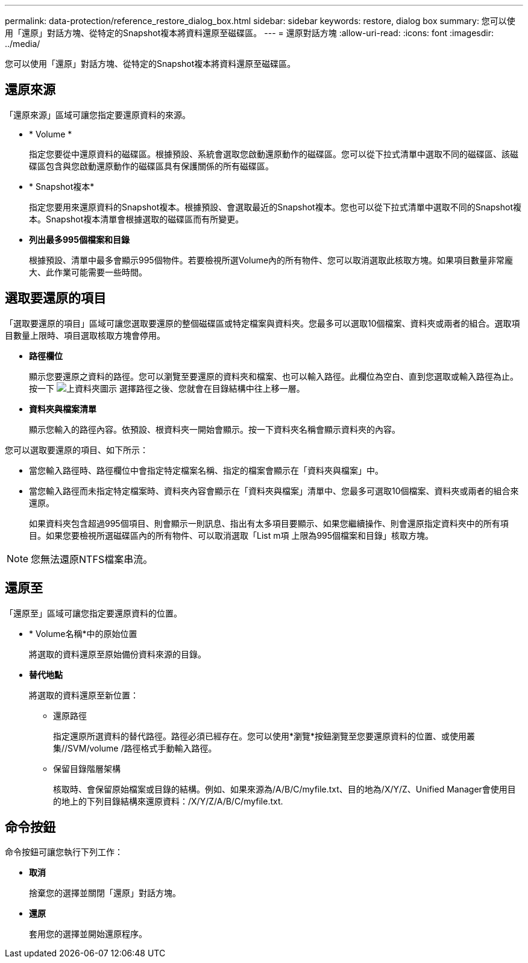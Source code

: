 ---
permalink: data-protection/reference_restore_dialog_box.html 
sidebar: sidebar 
keywords: restore, dialog box 
summary: 您可以使用「還原」對話方塊、從特定的Snapshot複本將資料還原至磁碟區。 
---
= 還原對話方塊
:allow-uri-read: 
:icons: font
:imagesdir: ../media/


[role="lead"]
您可以使用「還原」對話方塊、從特定的Snapshot複本將資料還原至磁碟區。



== 還原來源

「還原來源」區域可讓您指定要還原資料的來源。

* * Volume *
+
指定您要從中還原資料的磁碟區。根據預設、系統會選取您啟動還原動作的磁碟區。您可以從下拉式清單中選取不同的磁碟區、該磁碟區包含與您啟動還原動作的磁碟區具有保護關係的所有磁碟區。

* * Snapshot複本*
+
指定您要用來還原資料的Snapshot複本。根據預設、會選取最近的Snapshot複本。您也可以從下拉式清單中選取不同的Snapshot複本。Snapshot複本清單會根據選取的磁碟區而有所變更。

* *列出最多995個檔案和目錄*
+
根據預設、清單中最多會顯示995個物件。若要檢視所選Volume內的所有物件、您可以取消選取此核取方塊。如果項目數量非常龐大、此作業可能需要一些時間。





== 選取要還原的項目

「選取要還原的項目」區域可讓您選取要還原的整個磁碟區或特定檔案與資料夾。您最多可以選取10個檔案、資料夾或兩者的組合。選取項目數量上限時、項目選取核取方塊會停用。

* *路徑欄位*
+
顯示您要還原之資料的路徑。您可以瀏覽至要還原的資料夾和檔案、也可以輸入路徑。此欄位為空白、直到您選取或輸入路徑為止。按一下 image:../media/icon_upfolder.gif["上資料夾圖示"] 選擇路徑之後、您就會在目錄結構中往上移一層。

* *資料夾與檔案清單*
+
顯示您輸入的路徑內容。依預設、根資料夾一開始會顯示。按一下資料夾名稱會顯示資料夾的內容。



您可以選取要還原的項目、如下所示：

* 當您輸入路徑時、路徑欄位中會指定特定檔案名稱、指定的檔案會顯示在「資料夾與檔案」中。
* 當您輸入路徑而未指定特定檔案時、資料夾內容會顯示在「資料夾與檔案」清單中、您最多可選取10個檔案、資料夾或兩者的組合來還原。
+
如果資料夾包含超過995個項目、則會顯示一則訊息、指出有太多項目要顯示、如果您繼續操作、則會還原指定資料夾中的所有項目。如果您要檢視所選磁碟區內的所有物件、可以取消選取「List m項 上限為995個檔案和目錄」核取方塊。



[NOTE]
====
您無法還原NTFS檔案串流。

====


== 還原至

「還原至」區域可讓您指定要還原資料的位置。

* * Volume名稱*中的原始位置
+
將選取的資料還原至原始備份資料來源的目錄。

* *替代地點*
+
將選取的資料還原至新位置：

+
** 還原路徑
+
指定還原所選資料的替代路徑。路徑必須已經存在。您可以使用*瀏覽*按鈕瀏覽至您要還原資料的位置、或使用叢集//SVM/volume /路徑格式手動輸入路徑。

** 保留目錄階層架構
+
核取時、會保留原始檔案或目錄的結構。例如、如果來源為/A/B/C/myfile.txt、目的地為/X/Y/Z、Unified Manager會使用目的地上的下列目錄結構來還原資料：/X/Y/Z/A/B/C/myfile.txt.







== 命令按鈕

命令按鈕可讓您執行下列工作：

* *取消*
+
捨棄您的選擇並關閉「還原」對話方塊。

* *還原*
+
套用您的選擇並開始還原程序。


